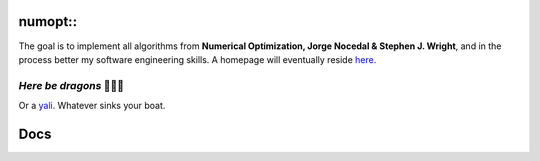 numopt::
========

The goal is to implement all algorithms from **Numerical Optimization, Jorge Nocedal & Stephen J. Wright**, and in the process better my software engineering skills.
A homepage will eventually reside here_.

.. _here: https://tniranjan.github.io/numopt/

*Here be dragons* 🐉🐉🐉
---------------------
Or a yali_. Whatever sinks your boat.

.. _yali: https://4.bp.blogspot.com/-rCFOkVcUoO0/WjqOLLDjY-I/AAAAAAAAAeM/Jjvq5OBQ37UuCddKNhAbR1loJTEYm2VegCLcBGAs/s1600/yazhi%2BWIP.JPG

Docs
====

.. doxygenfunction:: numopt::functors::paraboloid
.. doxygenfunction:: numopt::functors::rosenbrock
.. doxygenclass:: numopt::ProblemBase
   :members:
.. doxygenclass:: numopt::ProblemAD
   :members:

.. doxygenclass:: numopt::problems::Rosenbrock2dProblem
   :members:
.. doxygenclass:: numopt::problems::ParaboloidProblem
   :members:

.. doxygenclass:: numopt::Solver
   :members:
.. doxygenstruct:: numopt::solver::SolverData
   :members:
.. doxygenstruct:: numopt::solver::SolverSettings
   :members:
.. doxygenfunction:: numopt::solver::BackTrackingLineSearch
.. doxygenclass:: numopt::GradientDescentSolver
   :members:

